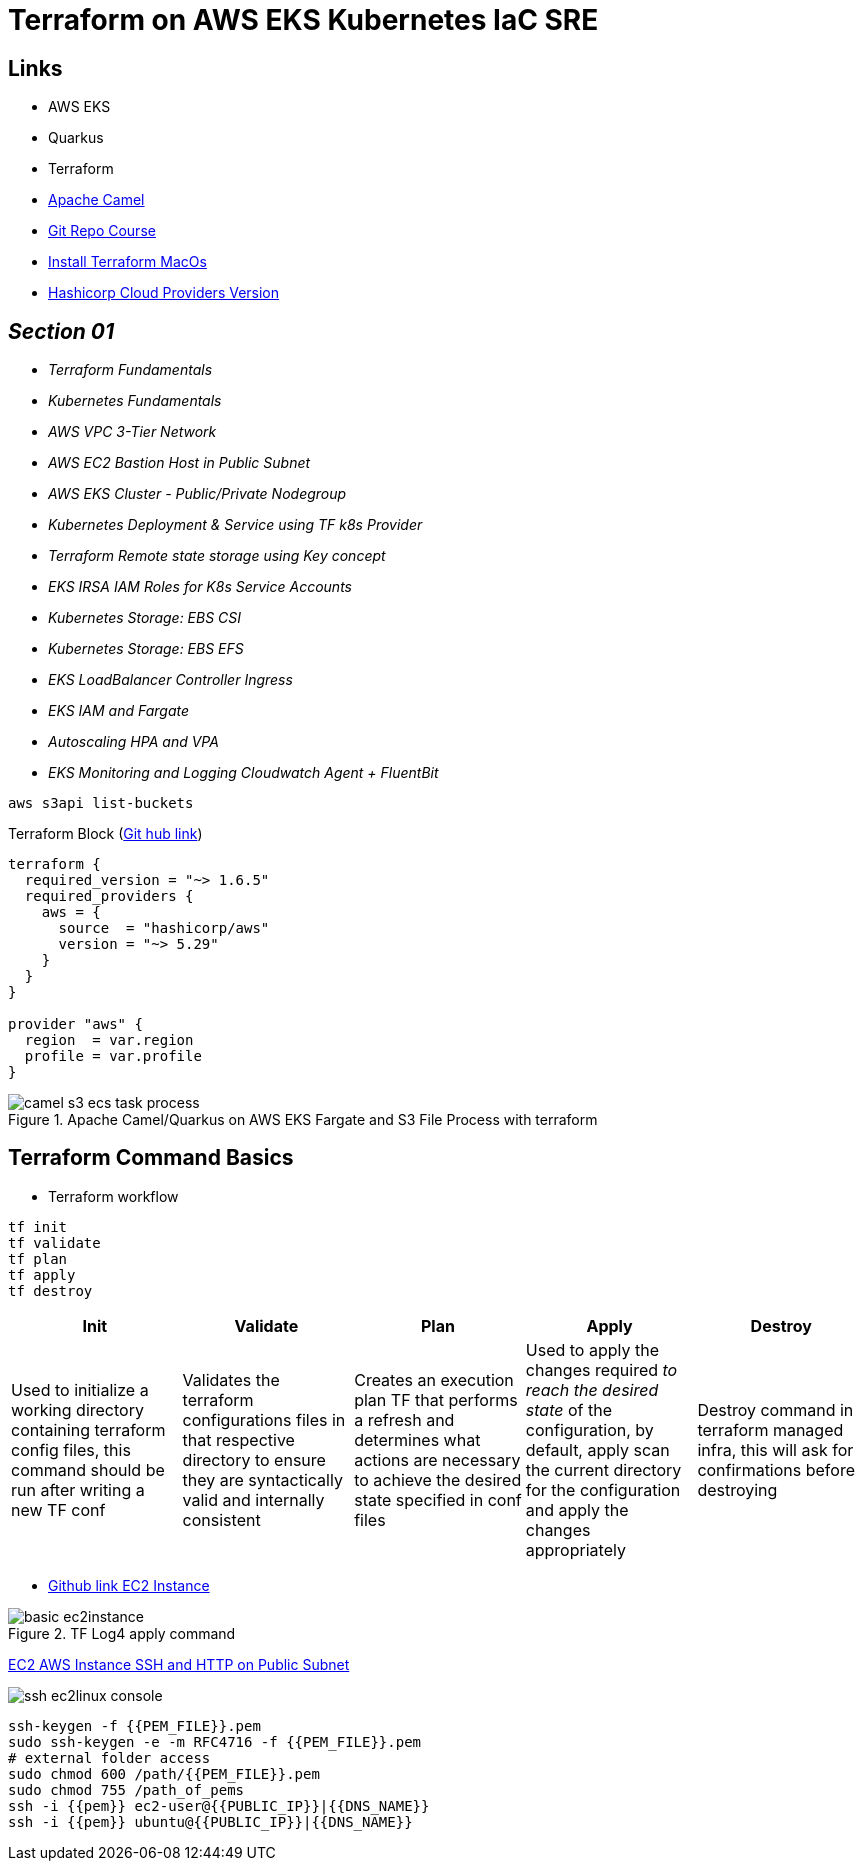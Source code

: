 = Terraform on AWS EKS Kubernetes IaC SRE

== Links

- AWS EKS
- Quarkus
- Terraform
- https://camel.apache.org[Apache Camel]
- https://github.com/stacksimplify/terraform-on-aws-eks[Git Repo Course]
- https://developer.hashicorp.com/terraform/tutorials/aws-get-started/install-cli[Install Terraform MacOs]
- https://registry.terraform.io/namespaces/hashicorp[Hashicorp Cloud Providers Version]

== _Section 01_

* _Terraform Fundamentals_
* _Kubernetes Fundamentals_
* _AWS VPC 3-Tier Network_
* _AWS EC2 Bastion Host in Public Subnet_
* _AWS EKS Cluster - Public/Private Nodegroup_
* _Kubernetes Deployment & Service using TF k8s Provider_
* _Terraform Remote state storage using Key concept_
* _EKS IRSA IAM Roles for K8s Service Accounts_
* _Kubernetes Storage: EBS CSI_
* _Kubernetes Storage: EBS EFS_
* _EKS LoadBalancer Controller Ingress_
* _EKS IAM and Fargate_
* _Autoscaling HPA and VPA_
* _EKS Monitoring and Logging Cloudwatch Agent + FluentBit_

[source,bash]
----
aws s3api list-buckets
----

.Terraform Block (https://github.com/stacksimplify/terraform-on-aws-eks/tree/main/03-Terraform-Settings-Providers-Resources/terraform-manifests[Git hub link])
[source,hcl-terraform]
----
terraform {
  required_version = "~> 1.6.5"
  required_providers {
    aws = {
      source  = "hashicorp/aws"
      version = "~> 5.29"
    }
  }
}

provider "aws" {
  region  = var.region
  profile = var.profile
}
----

.Apache Camel/Quarkus on AWS EKS Fargate and S3 File Process with terraform
image::../../thumbs/common/camel-s3-ecs-task-process.png[]

== Terraform Command Basics

* Terraform workflow

[source,bash]
----
tf init
tf validate
tf plan
tf apply
tf destroy
----

[%header,cols=5*]
|===

|Init
|Validate
|Plan
|Apply
|Destroy

|Used to initialize a working directory containing terraform config files, this command should be run after writing a new TF conf

|Validates the terraform configurations files in that respective directory to ensure they are syntactically valid and internally consistent

|Creates an execution plan TF that performs a refresh and determines what actions are necessary to achieve the desired state specified in conf files

|Used to apply the changes required _to reach the desired state_ of the configuration, by default, apply scan the current directory for the configuration and
apply the changes appropriately

|Destroy command in terraform managed infra, this will ask for confirmations before destroying

|===

- https://github.com/stacksimplify/terraform-on-aws-eks/tree/main/04-Terraform-Variables-and-Datasources[Github link EC2 Instance]

.TF Log4 apply command
image::../../thumbs/sre-eks/section02/basic-ec2instance.png[]

link:../sre-eks/section02/ec2/instance.tf[EC2 AWS Instance SSH and HTTP on Public Subnet]

image:../../thumbs/sre-eks/section03/ssh-ec2linux-console.png[]

[source,bash]
----
ssh-keygen -f {{PEM_FILE}}.pem
sudo ssh-keygen -e -m RFC4716 -f {{PEM_FILE}}.pem
# external folder access
sudo chmod 600 /path/{{PEM_FILE}}.pem
sudo chmod 755 /path_of_pems
ssh -i {{pem}} ec2-user@{{PUBLIC_IP}}|{{DNS_NAME}}
ssh -i {{pem}} ubuntu@{{PUBLIC_IP}}|{{DNS_NAME}}
----


